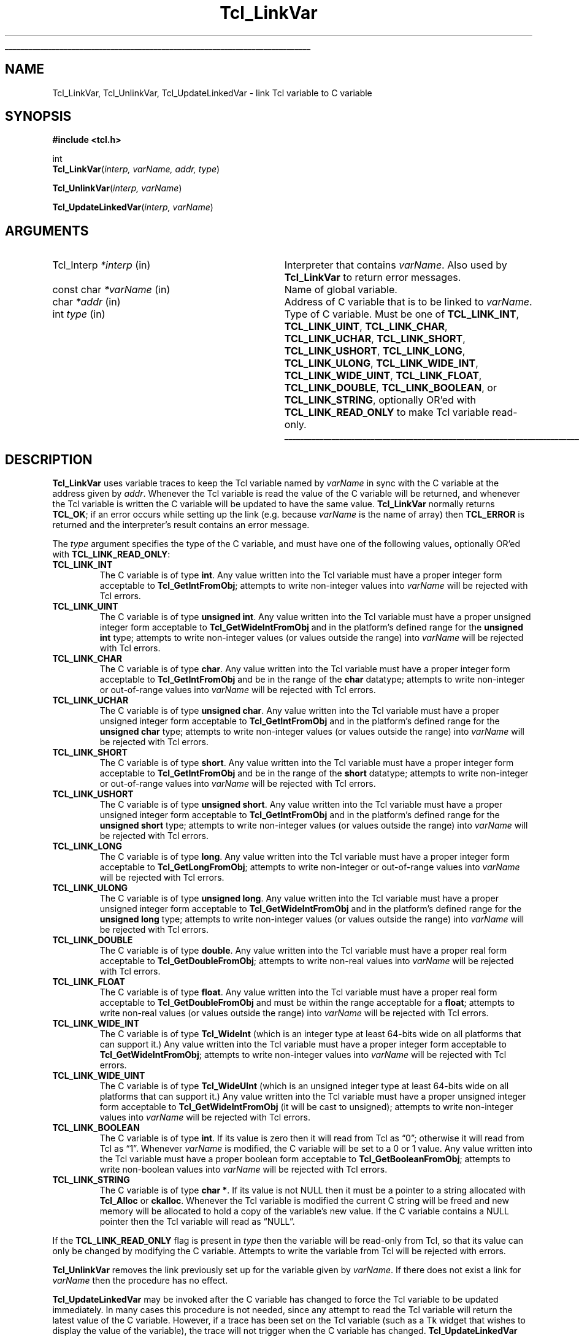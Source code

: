 '\"
'\" Copyright (c) 1993 The Regents of the University of California.
'\" Copyright (c) 1994-1996 Sun Microsystems, Inc.
'\"
'\" See the file "license.terms" for information on usage and redistribution
'\" of this file, and for a DISCLAIMER OF ALL WARRANTIES.
'\" 
.TH Tcl_LinkVar 3 7.5 Tcl "Tcl Library Procedures"
.\" The -*- nroff -*- definitions below are for supplemental macros used
.\" in Tcl/Tk manual entries.
.\"
.\" .AP type name in/out ?indent?
.\"	Start paragraph describing an argument to a library procedure.
.\"	type is type of argument (int, etc.), in/out is either "in", "out",
.\"	or "in/out" to describe whether procedure reads or modifies arg,
.\"	and indent is equivalent to second arg of .IP (shouldn't ever be
.\"	needed;  use .AS below instead)
.\"
.\" .AS ?type? ?name?
.\"	Give maximum sizes of arguments for setting tab stops.  Type and
.\"	name are examples of largest possible arguments that will be passed
.\"	to .AP later.  If args are omitted, default tab stops are used.
.\"
.\" .BS
.\"	Start box enclosure.  From here until next .BE, everything will be
.\"	enclosed in one large box.
.\"
.\" .BE
.\"	End of box enclosure.
.\"
.\" .CS
.\"	Begin code excerpt.
.\"
.\" .CE
.\"	End code excerpt.
.\"
.\" .VS ?version? ?br?
.\"	Begin vertical sidebar, for use in marking newly-changed parts
.\"	of man pages.  The first argument is ignored and used for recording
.\"	the version when the .VS was added, so that the sidebars can be
.\"	found and removed when they reach a certain age.  If another argument
.\"	is present, then a line break is forced before starting the sidebar.
.\"
.\" .VE
.\"	End of vertical sidebar.
.\"
.\" .DS
.\"	Begin an indented unfilled display.
.\"
.\" .DE
.\"	End of indented unfilled display.
.\"
.\" .SO ?manpage?
.\"	Start of list of standard options for a Tk widget. The manpage
.\"	argument defines where to look up the standard options; if
.\"	omitted, defaults to "options". The options follow on successive
.\"	lines, in three columns separated by tabs.
.\"
.\" .SE
.\"	End of list of standard options for a Tk widget.
.\"
.\" .OP cmdName dbName dbClass
.\"	Start of description of a specific option.  cmdName gives the
.\"	option's name as specified in the class command, dbName gives
.\"	the option's name in the option database, and dbClass gives
.\"	the option's class in the option database.
.\"
.\" .UL arg1 arg2
.\"	Print arg1 underlined, then print arg2 normally.
.\"
.\" .QW arg1 ?arg2?
.\"	Print arg1 in quotes, then arg2 normally (for trailing punctuation).
.\"
.\" .PQ arg1 ?arg2?
.\"	Print an open parenthesis, arg1 in quotes, then arg2 normally
.\"	(for trailing punctuation) and then a closing parenthesis.
.\"
.\"	# Set up traps and other miscellaneous stuff for Tcl/Tk man pages.
.if t .wh -1.3i ^B
.nr ^l \n(.l
.ad b
.\"	# Start an argument description
.de AP
.ie !"\\$4"" .TP \\$4
.el \{\
.   ie !"\\$2"" .TP \\n()Cu
.   el          .TP 15
.\}
.ta \\n()Au \\n()Bu
.ie !"\\$3"" \{\
\&\\$1 \\fI\\$2\\fP (\\$3)
.\".b
.\}
.el \{\
.br
.ie !"\\$2"" \{\
\&\\$1	\\fI\\$2\\fP
.\}
.el \{\
\&\\fI\\$1\\fP
.\}
.\}
..
.\"	# define tabbing values for .AP
.de AS
.nr )A 10n
.if !"\\$1"" .nr )A \\w'\\$1'u+3n
.nr )B \\n()Au+15n
.\"
.if !"\\$2"" .nr )B \\w'\\$2'u+\\n()Au+3n
.nr )C \\n()Bu+\\w'(in/out)'u+2n
..
.AS Tcl_Interp Tcl_CreateInterp in/out
.\"	# BS - start boxed text
.\"	# ^y = starting y location
.\"	# ^b = 1
.de BS
.br
.mk ^y
.nr ^b 1u
.if n .nf
.if n .ti 0
.if n \l'\\n(.lu\(ul'
.if n .fi
..
.\"	# BE - end boxed text (draw box now)
.de BE
.nf
.ti 0
.mk ^t
.ie n \l'\\n(^lu\(ul'
.el \{\
.\"	Draw four-sided box normally, but don't draw top of
.\"	box if the box started on an earlier page.
.ie !\\n(^b-1 \{\
\h'-1.5n'\L'|\\n(^yu-1v'\l'\\n(^lu+3n\(ul'\L'\\n(^tu+1v-\\n(^yu'\l'|0u-1.5n\(ul'
.\}
.el \}\
\h'-1.5n'\L'|\\n(^yu-1v'\h'\\n(^lu+3n'\L'\\n(^tu+1v-\\n(^yu'\l'|0u-1.5n\(ul'
.\}
.\}
.fi
.br
.nr ^b 0
..
.\"	# VS - start vertical sidebar
.\"	# ^Y = starting y location
.\"	# ^v = 1 (for troff;  for nroff this doesn't matter)
.de VS
.if !"\\$2"" .br
.mk ^Y
.ie n 'mc \s12\(br\s0
.el .nr ^v 1u
..
.\"	# VE - end of vertical sidebar
.de VE
.ie n 'mc
.el \{\
.ev 2
.nf
.ti 0
.mk ^t
\h'|\\n(^lu+3n'\L'|\\n(^Yu-1v\(bv'\v'\\n(^tu+1v-\\n(^Yu'\h'-|\\n(^lu+3n'
.sp -1
.fi
.ev
.\}
.nr ^v 0
..
.\"	# Special macro to handle page bottom:  finish off current
.\"	# box/sidebar if in box/sidebar mode, then invoked standard
.\"	# page bottom macro.
.de ^B
.ev 2
'ti 0
'nf
.mk ^t
.if \\n(^b \{\
.\"	Draw three-sided box if this is the box's first page,
.\"	draw two sides but no top otherwise.
.ie !\\n(^b-1 \h'-1.5n'\L'|\\n(^yu-1v'\l'\\n(^lu+3n\(ul'\L'\\n(^tu+1v-\\n(^yu'\h'|0u'\c
.el \h'-1.5n'\L'|\\n(^yu-1v'\h'\\n(^lu+3n'\L'\\n(^tu+1v-\\n(^yu'\h'|0u'\c
.\}
.if \\n(^v \{\
.nr ^x \\n(^tu+1v-\\n(^Yu
\kx\h'-\\nxu'\h'|\\n(^lu+3n'\ky\L'-\\n(^xu'\v'\\n(^xu'\h'|0u'\c
.\}
.bp
'fi
.ev
.if \\n(^b \{\
.mk ^y
.nr ^b 2
.\}
.if \\n(^v \{\
.mk ^Y
.\}
..
.\"	# DS - begin display
.de DS
.RS
.nf
.sp
..
.\"	# DE - end display
.de DE
.fi
.RE
.sp
..
.\"	# SO - start of list of standard options
.de SO
'ie '\\$1'' .ds So \\fBoptions\\fR
'el .ds So \\fB\\$1\\fR
.SH "STANDARD OPTIONS"
.LP
.nf
.ta 5.5c 11c
.ft B
..
.\"	# SE - end of list of standard options
.de SE
.fi
.ft R
.LP
See the \\*(So manual entry for details on the standard options.
..
.\"	# OP - start of full description for a single option
.de OP
.LP
.nf
.ta 4c
Command-Line Name:	\\fB\\$1\\fR
Database Name:	\\fB\\$2\\fR
Database Class:	\\fB\\$3\\fR
.fi
.IP
..
.\"	# CS - begin code excerpt
.de CS
.RS
.nf
.ta .25i .5i .75i 1i
..
.\"	# CE - end code excerpt
.de CE
.fi
.RE
..
.\"	# UL - underline word
.de UL
\\$1\l'|0\(ul'\\$2
..
.\"	# QW - apply quotation marks to word
.de QW
.ie '\\*(lq'"' ``\\$1''\\$2
.\"" fix emacs highlighting
.el \\*(lq\\$1\\*(rq\\$2
..
.\"	# PQ - apply parens and quotation marks to word
.de PQ
.ie '\\*(lq'"' (``\\$1''\\$2)\\$3
.\"" fix emacs highlighting
.el (\\*(lq\\$1\\*(rq\\$2)\\$3
..
.\"	# QR - quoted range
.de QR
.ie '\\*(lq'"' ``\\$1''\\-``\\$2''\\$3
.\"" fix emacs highlighting
.el \\*(lq\\$1\\*(rq\\-\\*(lq\\$2\\*(rq\\$3
..
.\"	# MT - "empty" string
.de MT
.QW ""
..
.BS
.SH NAME
Tcl_LinkVar, Tcl_UnlinkVar, Tcl_UpdateLinkedVar \- link Tcl variable to C variable
.SH SYNOPSIS
.nf
\fB#include <tcl.h>\fR
.sp
int
\fBTcl_LinkVar\fR(\fIinterp, varName, addr, type\fR)
.sp
\fBTcl_UnlinkVar\fR(\fIinterp, varName\fR)
.sp
\fBTcl_UpdateLinkedVar\fR(\fIinterp, varName\fR)
.SH ARGUMENTS
.AS Tcl_Interp writable
.AP Tcl_Interp *interp in
Interpreter that contains \fIvarName\fR.
Also used by \fBTcl_LinkVar\fR to return error messages.
.AP "const char" *varName in
Name of global variable.
.AP char *addr in
Address of C variable that is to be linked to \fIvarName\fR.
.AP int type in
Type of C variable.  Must be one of \fBTCL_LINK_INT\fR,
\fBTCL_LINK_UINT\fR, \fBTCL_LINK_CHAR\fR, \fBTCL_LINK_UCHAR\fR,
\fBTCL_LINK_SHORT\fR, \fBTCL_LINK_USHORT\fR, \fBTCL_LINK_LONG\fR,
\fBTCL_LINK_ULONG\fR, \fBTCL_LINK_WIDE_INT\fR,
\fBTCL_LINK_WIDE_UINT\fR, \fBTCL_LINK_FLOAT\fR,
\fBTCL_LINK_DOUBLE\fR, \fBTCL_LINK_BOOLEAN\fR, or
\fBTCL_LINK_STRING\fR, optionally OR'ed with \fBTCL_LINK_READ_ONLY\fR
to make Tcl variable read-only.
.BE
.SH DESCRIPTION
.PP
\fBTcl_LinkVar\fR uses variable traces to keep the Tcl variable
named by \fIvarName\fR in sync with the C variable at the address
given by \fIaddr\fR.
Whenever the Tcl variable is read the value of the C variable will
be returned, and whenever the Tcl variable is written the C
variable will be updated to have the same value.
\fBTcl_LinkVar\fR normally returns \fBTCL_OK\fR;  if an error occurs
while setting up the link (e.g. because \fIvarName\fR is the
name of array) then \fBTCL_ERROR\fR is returned and the interpreter's result
contains an error message.
.PP
The \fItype\fR argument specifies the type of the C variable,
and must have one of the following values, optionally OR'ed with
\fBTCL_LINK_READ_ONLY\fR:
.TP
\fBTCL_LINK_INT\fR
The C variable is of type \fBint\fR.
Any value written into the Tcl variable must have a proper integer
form acceptable to \fBTcl_GetIntFromObj\fR;  attempts to write
non-integer values into \fIvarName\fR will be rejected with
Tcl errors.
.TP
\fBTCL_LINK_UINT\fR
The C variable is of type \fBunsigned int\fR.
Any value written into the Tcl variable must have a proper unsigned
integer form acceptable to \fBTcl_GetWideIntFromObj\fR and in the
platform's defined range for the \fBunsigned int\fR type; attempts to
write non-integer values (or values outside the range) into
\fIvarName\fR will be rejected with Tcl errors.
.TP
\fBTCL_LINK_CHAR\fR
The C variable is of type \fBchar\fR.
Any value written into the Tcl variable must have a proper integer
form acceptable to \fBTcl_GetIntFromObj\fR and be in the range of the
\fBchar\fR datatype; attempts to write non-integer or out-of-range
values into \fIvarName\fR will be rejected with Tcl errors.
.TP
\fBTCL_LINK_UCHAR\fR
The C variable is of type \fBunsigned char\fR.
Any value written into the Tcl variable must have a proper unsigned
integer form acceptable to \fBTcl_GetIntFromObj\fR and in the
platform's defined range for the \fBunsigned char\fR type; attempts to
write non-integer values (or values outside the range) into
\fIvarName\fR will be rejected with Tcl errors.
.TP
\fBTCL_LINK_SHORT\fR
The C variable is of type \fBshort\fR.
Any value written into the Tcl variable must have a proper integer
form acceptable to \fBTcl_GetIntFromObj\fR and be in the range of the
\fBshort\fR datatype; attempts to write non-integer or out-of-range
values into \fIvarName\fR will be rejected with Tcl errors.
.TP
\fBTCL_LINK_USHORT\fR
The C variable is of type \fBunsigned short\fR.
Any value written into the Tcl variable must have a proper unsigned
integer form acceptable to \fBTcl_GetIntFromObj\fR and in the
platform's defined range for the \fBunsigned short\fR type; attempts to
write non-integer values (or values outside the range) into
\fIvarName\fR will be rejected with Tcl errors.
.TP
\fBTCL_LINK_LONG\fR
The C variable is of type \fBlong\fR.
Any value written into the Tcl variable must have a proper integer
form acceptable to \fBTcl_GetLongFromObj\fR; attempts to write
non-integer or out-of-range
values into \fIvarName\fR will be rejected with Tcl errors.
.TP
\fBTCL_LINK_ULONG\fR
The C variable is of type \fBunsigned long\fR.
Any value written into the Tcl variable must have a proper unsigned
integer form acceptable to \fBTcl_GetWideIntFromObj\fR and in the
platform's defined range for the \fBunsigned long\fR type; attempts to
write non-integer values (or values outside the range) into
\fIvarName\fR will be rejected with Tcl errors.
.TP
\fBTCL_LINK_DOUBLE\fR
The C variable is of type \fBdouble\fR.
Any value written into the Tcl variable must have a proper real
form acceptable to \fBTcl_GetDoubleFromObj\fR;  attempts to write
non-real values into \fIvarName\fR will be rejected with
Tcl errors.
.TP
\fBTCL_LINK_FLOAT\fR
The C variable is of type \fBfloat\fR.
Any value written into the Tcl variable must have a proper real
form acceptable to \fBTcl_GetDoubleFromObj\fR and must be within the
range acceptable for a \fBfloat\fR; attempts to
write non-real values (or values outside the range) into
\fIvarName\fR will be rejected with Tcl errors.
.TP
\fBTCL_LINK_WIDE_INT\fR
The C variable is of type \fBTcl_WideInt\fR (which is an integer type
at least 64-bits wide on all platforms that can support it.)
Any value written into the Tcl variable must have a proper integer
form acceptable to \fBTcl_GetWideIntFromObj\fR;  attempts to write
non-integer values into \fIvarName\fR will be rejected with
Tcl errors.
.TP
\fBTCL_LINK_WIDE_UINT\fR
The C variable is of type \fBTcl_WideUInt\fR (which is an unsigned
integer type at least 64-bits wide on all platforms that can support
it.)
Any value written into the Tcl variable must have a proper unsigned
integer form acceptable to \fBTcl_GetWideIntFromObj\fR (it will be
cast to unsigned);
.\" FIXME! Use bignums instead.
attempts to write non-integer values into \fIvarName\fR will be
rejected with Tcl errors.
.TP
\fBTCL_LINK_BOOLEAN\fR
The C variable is of type \fBint\fR.
If its value is zero then it will read from Tcl as
.QW 0 ;
otherwise it will read from Tcl as
.QW 1 .
Whenever \fIvarName\fR is
modified, the C variable will be set to a 0 or 1 value.
Any value written into the Tcl variable must have a proper boolean
form acceptable to \fBTcl_GetBooleanFromObj\fR;  attempts to write
non-boolean values into \fIvarName\fR will be rejected with
Tcl errors.
.TP
\fBTCL_LINK_STRING\fR
The C variable is of type \fBchar *\fR.
If its value is not NULL then it must be a pointer to a string
allocated with \fBTcl_Alloc\fR or \fBckalloc\fR.
Whenever the Tcl variable is modified the current C string will be
freed and new memory will be allocated to hold a copy of the variable's
new value.
If the C variable contains a NULL pointer then the Tcl variable
will read as
.QW NULL .
.PP
If the \fBTCL_LINK_READ_ONLY\fR flag is present in \fItype\fR then the
variable will be read-only from Tcl, so that its value can only be
changed by modifying the C variable.
Attempts to write the variable from Tcl will be rejected with errors.
.PP
\fBTcl_UnlinkVar\fR removes the link previously set up for the
variable given by \fIvarName\fR.  If there does not exist a link
for \fIvarName\fR then the procedure has no effect.
.PP
\fBTcl_UpdateLinkedVar\fR may be invoked after the C variable has
changed to force the Tcl variable to be updated immediately.
In many cases this procedure is not needed, since any attempt to
read the Tcl variable will return the latest value of the C variable.
However, if a trace has been set on the Tcl variable (such as a
Tk widget that wishes to display the value of the variable), the
trace will not trigger when the C variable has changed.
\fBTcl_UpdateLinkedVar\fR ensures that any traces on the Tcl
variable are invoked.
.PP
Note that, as with any call to a Tcl interpreter, \fBTcl_UpdateLinkedVar\fR
must be called from the same thread that created the interpreter. The safest
mechanism is to ensure that the C variable is only ever updated from the same
thread that created the interpreter (possibly in response to an event posted
with \fBTcl_ThreadQueueEvent\fR), but when it is necessary to update the
variable in a separate thread, it is advised that \fBTcl_AsyncMark\fR be used
to indicate to the thread hosting the interpreter that it is ready to run
\fBTcl_UpdateLinkedVar\fR.
.SH "SEE ALSO"
Tcl_TraceVar(3)
.SH KEYWORDS
boolean, integer, link, read-only, real, string, trace, variable
